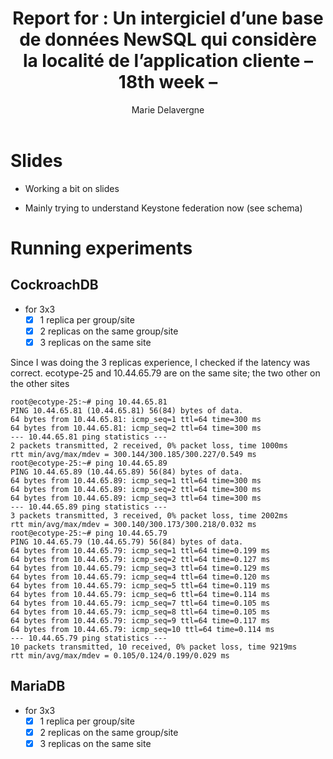 #+TITLE: Report for : Un intergiciel d’une base de données NewSQL qui considère la localité de l’application cliente -- 18th week --
#+AUTHOR: Marie Delavergne


* Slides

- Working a bit on slides

- Mainly trying to understand Keystone federation now (see schema)



* Running experiments

** CockroachDB
- for 3x3
  - [X] 1 replica per group/site
  - [X] 2 replicas on the same group/site
  - [X] 3 replicas on the same site

Since I was doing the 3 replicas experience, I checked if the latency was correct.
ecotype-25 and 10.44.65.79 are on the same site; the two other on the other sites
#+BEGIN_EXAMPLE
root@ecotype-25:~# ping 10.44.65.81
PING 10.44.65.81 (10.44.65.81) 56(84) bytes of data.
64 bytes from 10.44.65.81: icmp_seq=1 ttl=64 time=300 ms
64 bytes from 10.44.65.81: icmp_seq=2 ttl=64 time=300 ms
--- 10.44.65.81 ping statistics ---
2 packets transmitted, 2 received, 0% packet loss, time 1000ms
rtt min/avg/max/mdev = 300.144/300.185/300.227/0.549 ms
root@ecotype-25:~# ping 10.44.65.89
PING 10.44.65.89 (10.44.65.89) 56(84) bytes of data.
64 bytes from 10.44.65.89: icmp_seq=1 ttl=64 time=300 ms
64 bytes from 10.44.65.89: icmp_seq=2 ttl=64 time=300 ms
64 bytes from 10.44.65.89: icmp_seq=3 ttl=64 time=300 ms
--- 10.44.65.89 ping statistics ---
3 packets transmitted, 3 received, 0% packet loss, time 2002ms
rtt min/avg/max/mdev = 300.140/300.173/300.218/0.032 ms
root@ecotype-25:~# ping 10.44.65.79
PING 10.44.65.79 (10.44.65.79) 56(84) bytes of data.
64 bytes from 10.44.65.79: icmp_seq=1 ttl=64 time=0.199 ms
64 bytes from 10.44.65.79: icmp_seq=2 ttl=64 time=0.127 ms
64 bytes from 10.44.65.79: icmp_seq=3 ttl=64 time=0.129 ms
64 bytes from 10.44.65.79: icmp_seq=4 ttl=64 time=0.120 ms
64 bytes from 10.44.65.79: icmp_seq=5 ttl=64 time=0.119 ms
64 bytes from 10.44.65.79: icmp_seq=6 ttl=64 time=0.114 ms
64 bytes from 10.44.65.79: icmp_seq=7 ttl=64 time=0.105 ms
64 bytes from 10.44.65.79: icmp_seq=8 ttl=64 time=0.105 ms
64 bytes from 10.44.65.79: icmp_seq=9 ttl=64 time=0.117 ms
64 bytes from 10.44.65.79: icmp_seq=10 ttl=64 time=0.114 ms
--- 10.44.65.79 ping statistics ---
10 packets transmitted, 10 received, 0% packet loss, time 9219ms
rtt min/avg/max/mdev = 0.105/0.124/0.199/0.029 ms
#+END_EXAMPLE



** MariaDB
- for 3x3
  - [X] 1 replica per group/site
  - [X] 2 replicas on the same group/site
  - [X] 3 replicas on the same site

